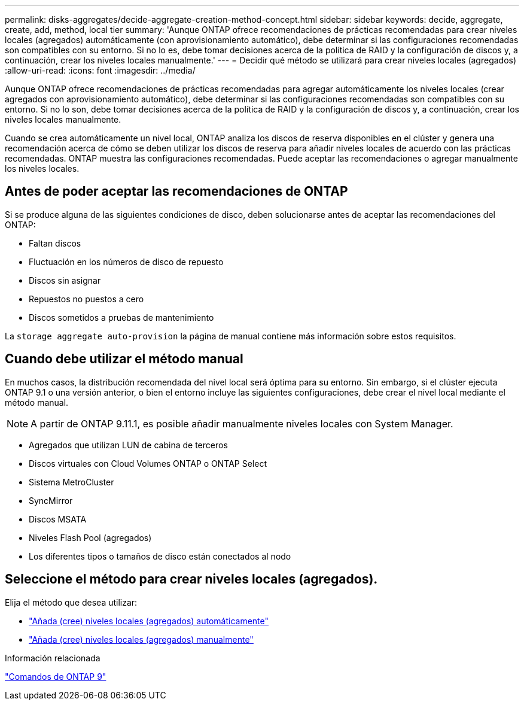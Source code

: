 ---
permalink: disks-aggregates/decide-aggregate-creation-method-concept.html 
sidebar: sidebar 
keywords: decide, aggregate, create, add, method, local tier 
summary: 'Aunque ONTAP ofrece recomendaciones de prácticas recomendadas para crear niveles locales (agregados) automáticamente (con aprovisionamiento automático), debe determinar si las configuraciones recomendadas son compatibles con su entorno. Si no lo es, debe tomar decisiones acerca de la política de RAID y la configuración de discos y, a continuación, crear los niveles locales manualmente.' 
---
= Decidir qué método se utilizará para crear niveles locales (agregados)
:allow-uri-read: 
:icons: font
:imagesdir: ../media/


[role="lead"]
Aunque ONTAP ofrece recomendaciones de prácticas recomendadas para agregar automáticamente los niveles locales (crear agregados con aprovisionamiento automático), debe determinar si las configuraciones recomendadas son compatibles con su entorno. Si no lo son, debe tomar decisiones acerca de la política de RAID y la configuración de discos y, a continuación, crear los niveles locales manualmente.

Cuando se crea automáticamente un nivel local, ONTAP analiza los discos de reserva disponibles en el clúster y genera una recomendación acerca de cómo se deben utilizar los discos de reserva para añadir niveles locales de acuerdo con las prácticas recomendadas. ONTAP muestra las configuraciones recomendadas. Puede aceptar las recomendaciones o agregar manualmente los niveles locales.



== Antes de poder aceptar las recomendaciones de ONTAP

Si se produce alguna de las siguientes condiciones de disco, deben solucionarse antes de aceptar las recomendaciones del ONTAP:

* Faltan discos
* Fluctuación en los números de disco de repuesto
* Discos sin asignar
* Repuestos no puestos a cero
* Discos sometidos a pruebas de mantenimiento


La `storage aggregate auto-provision` la página de manual contiene más información sobre estos requisitos.



== Cuando debe utilizar el método manual

En muchos casos, la distribución recomendada del nivel local será óptima para su entorno. Sin embargo, si el clúster ejecuta ONTAP 9.1 o una versión anterior, o bien el entorno incluye las siguientes configuraciones, debe crear el nivel local mediante el método manual.


NOTE: A partir de ONTAP 9.11.1, es posible añadir manualmente niveles locales con System Manager.

* Agregados que utilizan LUN de cabina de terceros
* Discos virtuales con Cloud Volumes ONTAP o ONTAP Select
* Sistema MetroCluster
* SyncMirror
* Discos MSATA
* Niveles Flash Pool (agregados)
* Los diferentes tipos o tamaños de disco están conectados al nodo




== Seleccione el método para crear niveles locales (agregados).

Elija el método que desea utilizar:

* link:create-aggregates-auto-provision-task.html["Añada (cree) niveles locales (agregados) automáticamente"]
* link:create-aggregates-manual-task.html["Añada (cree) niveles locales (agregados) manualmente"]


.Información relacionada
http://docs.netapp.com/ontap-9/topic/com.netapp.doc.dot-cm-cmpr/GUID-5CB10C70-AC11-41C0-8C16-B4D0DF916E9B.html["Comandos de ONTAP 9"^]
